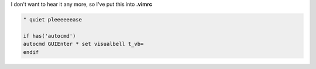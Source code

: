 .. title: quiet please !! disable audio bell in gvim
.. slug: blog20120730quiet-please-disable-audio-bell-in-gvim
.. date: 2012-07-30 21:27:26
.. tags: vim


I don't want to hear it any more, so I've put this into **.vimrc**

.. code:: vim

    " quiet pleeeeeease

    if has('autocmd')
    autocmd GUIEnter * set visualbell t_vb=
    endif
